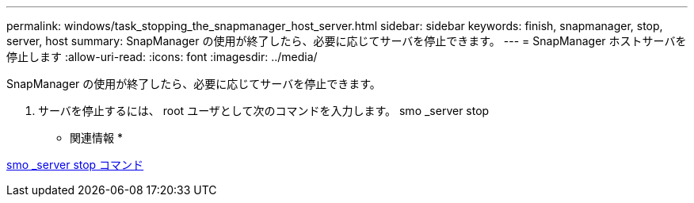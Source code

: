 ---
permalink: windows/task_stopping_the_snapmanager_host_server.html 
sidebar: sidebar 
keywords: finish, snapmanager, stop, server, host 
summary: SnapManager の使用が終了したら、必要に応じてサーバを停止できます。 
---
= SnapManager ホストサーバを停止します
:allow-uri-read: 
:icons: font
:imagesdir: ../media/


[role="lead"]
SnapManager の使用が終了したら、必要に応じてサーバを停止できます。

. サーバを停止するには、 root ユーザとして次のコマンドを入力します。 smo _server stop


* 関連情報 *

xref:reference_the_smosmsap_server_stop_command.adoc[smo _server stop コマンド]
